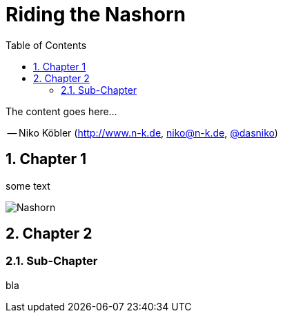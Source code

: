 :toc: left
:linkcss:
:stylesdir: css/
:source-highlighter: coderay
:numbered:
:icons: font
:imagesdir: images
// using experimental to support btn: macro
:experimental:

= Riding the Nashorn

The content goes here...

-- Niko Köbler (http://www.n-k.de, niko@n-k.de, https://twitter.com/dasniko[@dasniko])

== Chapter 1

some text

image::nashorn.jpg[Nashorn]

== Chapter 2

=== Sub-Chapter

bla
